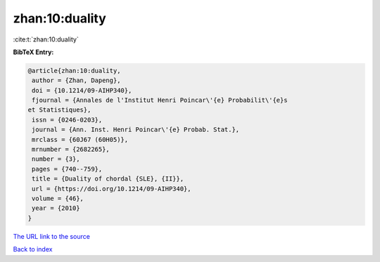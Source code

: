 zhan:10:duality
===============

:cite:t:`zhan:10:duality`

**BibTeX Entry:**

.. code-block:: bibtex

   @article{zhan:10:duality,
    author = {Zhan, Dapeng},
    doi = {10.1214/09-AIHP340},
    fjournal = {Annales de l'Institut Henri Poincar\'{e} Probabilit\'{e}s
   et Statistiques},
    issn = {0246-0203},
    journal = {Ann. Inst. Henri Poincar\'{e} Probab. Stat.},
    mrclass = {60J67 (60H05)},
    mrnumber = {2682265},
    number = {3},
    pages = {740--759},
    title = {Duality of chordal {SLE}, {II}},
    url = {https://doi.org/10.1214/09-AIHP340},
    volume = {46},
    year = {2010}
   }

`The URL link to the source <ttps://doi.org/10.1214/09-AIHP340}>`__


`Back to index <../By-Cite-Keys.html>`__
